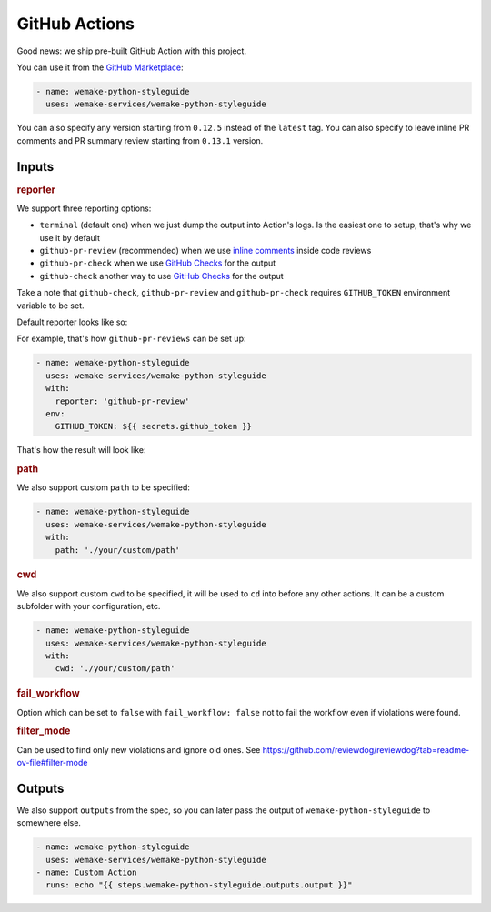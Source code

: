 GitHub Actions
--------------

.. image:: https://github.com/wemake-services/wemake-python-styleguide/workflows/wps/badge.svg
  :alt: GitHub Action badge
  :target: https://github.com/wemake-services/wemake-python-styleguide/actions

Good news: we ship pre-built GitHub Action with this project.

You can use it from the `GitHub Marketplace <https://github.com/marketplace/actions/wemake-python-styleguide>`_:

.. code:: yaml

  - name: wemake-python-styleguide
    uses: wemake-services/wemake-python-styleguide

You can also specify any version
starting from ``0.12.5`` instead of the ``latest`` tag.
You can also specify to leave inline PR comments
and PR summary review starting from ``0.13.1`` version.

Inputs
~~~~~~

.. rubric:: reporter

We support three reporting options:

- ``terminal`` (default one) when we just dump the output into Action's logs.
  Is the easiest one to setup, that's why we use it by default
- ``github-pr-review`` (recommended) when we use `inline comments <https://github.com/reviewdog/reviewdog#reporter-github-pullrequest-review-comment--reportergithub-pr-review>`_ inside code reviews
- ``github-pr-check`` when we use `GitHub Checks <https://github.com/reviewdog/reviewdog#reporter-github-checks--reportergithub-pr-check>`_ for the output
- ``github-check`` another way to use `GitHub Checks <https://github.com/reviewdog/reviewdog?tab=readme-ov-file#reporter-github-checks--reportergithub-check>`_ for the output

Take a note that ``github-check``, ``github-pr-review`` and ``github-pr-check``
requires ``GITHUB_TOKEN`` environment variable to be set.

Default reporter looks like so:

.. image:: https://raw.githubusercontent.com/wemake-services/wemake-python-styleguide/master/docs/_static/terminal.png

For example, that's how ``github-pr-reviews`` can be set up:

.. code:: yaml

  - name: wemake-python-styleguide
    uses: wemake-services/wemake-python-styleguide
    with:
      reporter: 'github-pr-review'
    env:
      GITHUB_TOKEN: ${{ secrets.github_token }}

That's how the result will look like:

.. image:: https://raw.githubusercontent.com/wemake-services/wemake-python-styleguide/master/docs/_static/reviewdog.png

.. rubric:: path

We also support custom ``path`` to be specified:

.. code:: yaml

  - name: wemake-python-styleguide
    uses: wemake-services/wemake-python-styleguide
    with:
      path: './your/custom/path'

.. rubric:: cwd

We also support custom ``cwd`` to be specified,
it will be used to ``cd`` into before any other actions.
It can be a custom subfolder with your configuration, etc.

.. code:: yaml

  - name: wemake-python-styleguide
    uses: wemake-services/wemake-python-styleguide
    with:
      cwd: './your/custom/path'

.. rubric:: fail_workflow

Option which can be set to ``false`` with ``fail_workflow: false`` not
to fail the workflow even if violations were found.

.. rubric:: filter_mode

Can be used to find only new violations and ignore old ones.
See https://github.com/reviewdog/reviewdog?tab=readme-ov-file#filter-mode

Outputs
~~~~~~~

We also support ``outputs`` from the spec, so you can later
pass the output of ``wemake-python-styleguide`` to somewhere else.

.. code:: yaml

  - name: wemake-python-styleguide
    uses: wemake-services/wemake-python-styleguide
  - name: Custom Action
    runs: echo "{{ steps.wemake-python-styleguide.outputs.output }}"
